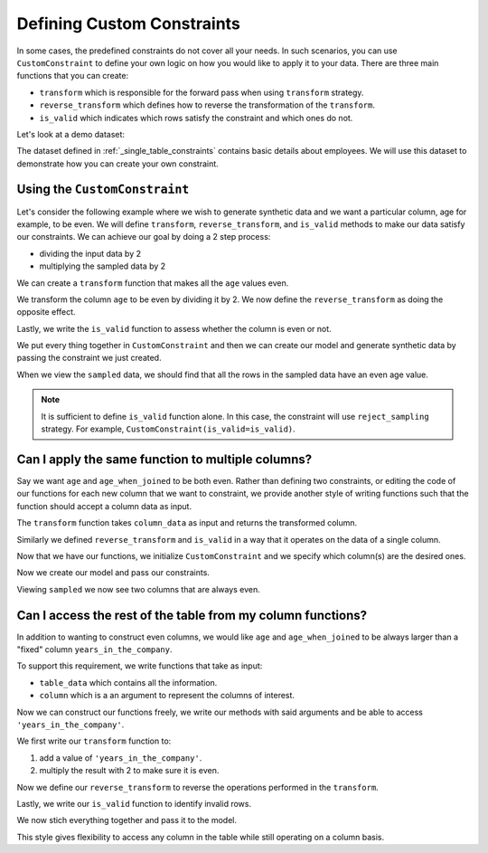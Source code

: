 .. _custom_constraints:

Defining Custom Constraints
===========================

In some cases, the predefined constraints do not cover all your needs. 
In such scenarios, you can use ``CustomConstraint`` to define your own 
logic on how you would like to apply it to your data. There are three 
main functions that you can create:

- ``transform`` which is responsible for the forward pass when using ``transform`` strategy.
- ``reverse_transform`` which defines how to reverse the transformation of the ``transform``.
- ``is_valid`` which indicates which rows satisfy the constraint and which ones do not.

Let's look at a demo dataset:

.. ipython:: python
    :okwarning:

    from sdv.demo import load_tabular_demo

    employees = load_tabular_demo()
    employees

The dataset defined in :ref:`_single_table_constraints` contains basic details about employees.
We will use this dataset to demonstrate how you can create your own constraint. 


Using the ``CustomConstraint``
------------------------------

Let's consider the following example where we wish to generate synthetic data and we want
a particular column, age for example, to be even. We will define ``transform``, 
``reverse_transform``, and ``is_valid`` methods to make our data satisfy our constraints.
We can achieve our goal by doing a 2 step process: 

- dividing the input data by 2
- multiplying the sampled data by 2

We can create a ``transform`` function that makes all the ``age`` values even.

.. ipython:: python
    :okwarning:

    def transform(table_data):
        table_data['age'] = table_data['age'] / 2
        return table_data

We transform the column ``age`` to be even by dividing it by 2. We now define
the ``reverse_transform`` as doing the opposite effect.

.. ipython:: python
    :okwarning:

    def reverse_transform(table_data):
        table_data['age'] = table_data['age'] * 2
        return table_data

Lastly, we write the ``is_valid`` function to assess whether the column is even or not.

.. ipython:: python
    :okwarning:

    def is_valid(table_data):
        return table_data['age'] % 2 == 0

We put every thing together in ``CustomConstraint`` and then we can create our model and 
generate synthetic data by passing the constraint we just created.

.. ipython:: python
    :okwarning:

    from sdv.constraints import CustomConstraint
    from sdv.tabular import GaussianCopula

    constraint = CustomConstraint(
        transform=transform, 
        reverse_transform=reverse_transform, 
        is_valid=is_valid
    )

    gc = GaussianCopula(constraints=[constraint])

    gc.fit(employees)

    sampled = gc.sample(10)

When we view the ``sampled`` data, we should find that all the rows in the sampled data have an
even age value.

.. ipython:: python
    :okwarning:

    sampled


.. note::
    It is sufficient to define ``is_valid`` function alone. In this case, the constraint will
    use ``reject_sampling`` strategy. For example, ``CustomConstraint(is_valid=is_valid)``.


Can I apply the same function to multiple columns?
--------------------------------------------------

Say we want ``age`` and ``age_when_joined`` to be both even. Rather than defining 
two constraints, or editing the code of our functions for each new column that we 
want to constraint, we provide another style of writing functions such that the 
function should accept a column data as input.

The ``transform`` function takes ``column_data`` as input and returns the transformed
column.

.. ipython:: python
    :okwarning:

    def transform(column_data):
        return column_data / 2

Similarly we defined ``reverse_transform`` and ``is_valid`` in a way that it operates
on the data of a single column.

.. ipython:: python
    :okwarning:

    def reverse_transform(column_data):
        return column_data * 2


    def is_valid(column_data):
        return column_data % 2 == 0

Now that we have our functions, we initialize ``CustomConstraint`` and we 
specify which column(s) are the desired ones.

.. ipython:: python
    :okwarning:

    constraint = CustomConstraint(
        columns=['age', 'age_when_joined'],
        transform=transform, 
        reverse_transform=reverse_transform, 
        is_valid=is_valid
    )

Now we create our model and pass our constraints.

.. ipython:: python
    :okwarning:

    gc = GaussianCopula(constraints=[constraint])

    gc.fit(employees)

    sampled = gc.sample(10)

Viewing ``sampled`` we now see two columns that are always even.

.. ipython:: python
    :okwarning:

    sampled


Can I access the rest of the table from my column functions?
------------------------------------------------------------

In addition to wanting to construct even columns, we would like ``age`` and
``age_when_joined`` to be always larger than a "fixed" column ``years_in_the_company``.

To support this requirement, we write functions that take as input:

-  ``table_data`` which contains all the information.
-  ``column`` which is a an argument to represent the columns of interest.

Now we can construct our functions freely, we write our methods
with said arguments and be able to access ``'years_in_the_company'``.

We first write our ``transform`` function to:

1. add a value of ``'years_in_the_company'``.
2. multiply the result with 2 to make sure it is even.

.. ipython:: python
    :okwarning:

    def transform(table_data, column):
        added_value = table_data[column] + table_data['years_in_the_company']
        table_data[column] = added_value / 2
        return table_data

Now we define our ``reverse_transform`` to reverse the operations performed
in the ``transform``.

.. ipython:: python
    :okwarning:

    def reverse_transform(table_data, column):
        value = table_data[column] - table_data['years_in_the_company']
        table_data[column] *= 2 
        return table_data

Lastly, we write our ``is_valid`` function to identify invalid rows.

.. ipython:: python
    :okwarning:

    def is_valid(table_data, column):
        is_larger = table_data[column] > table_data['years_in_the_company']
        is_even = table_data[column] % 2 == 0
        return is_larger & is_even

We now stich everything together and pass it to the model.

.. ipython:: python
    :okwarning:

    constraint = CustomConstraint(
        columns=['age', 'age_when_joined'],
        transform=transform, 
        reverse_transform=reverse_transform, 
        is_valid=is_valid
    )

    gc = GaussianCopula(constraints=[constraint])

    gc.fit(employees)

    sampled = gc.sample(10)

    sampled

This style gives flexibility to access any column in the table while still operating on 
a column basis.

